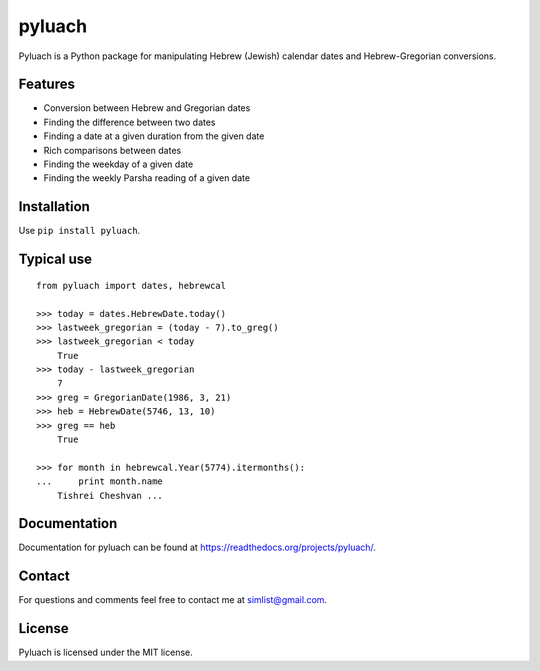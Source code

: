 pyluach
========
.. image:: https://readthedocs.org/projects/pyluach/badge/?version=latest
  :target: http://pyluach.readthedocs.io/en/latest/?badge=latest
  :alt: Documentation Status
.. image:: https://travis-ci.org/simlist/pyluach.svg?branch=master
    :target: https://travis-ci.org/simlist/pyluach
.. image:: https://coveralls.io/repos/github/simlist/pyluach/badge.svg?branch=master
    :target: https://coveralls.io/github/simlist/pyluach?branch=master

Pyluach is a Python package for manipulating Hebrew (Jewish) calendar dates and 
Hebrew-Gregorian conversions.

Features
---------
* Conversion between Hebrew and Gregorian dates
* Finding the difference between two dates
* Finding a date at a given duration from the given date
* Rich comparisons between dates
* Finding the weekday of a given date
* Finding the weekly Parsha reading of a given date

Installation
-------------
Use ``pip install pyluach``.

Typical use
------------
::

    from pyluach import dates, hebrewcal
    
    >>> today = dates.HebrewDate.today()
    >>> lastweek_gregorian = (today - 7).to_greg()
    >>> lastweek_gregorian < today
	True
    >>> today - lastweek_gregorian
	7
    >>> greg = GregorianDate(1986, 3, 21)
    >>> heb = HebrewDate(5746, 13, 10)
    >>> greg == heb
	True
    
    >>> for month in hebrewcal.Year(5774).itermonths():
    ...     print month.name
	Tishrei Cheshvan ...

Documentation
-------------
Documentation for pyluach can be found at https://readthedocs.org/projects/pyluach/.

Contact
--------
For questions and comments feel free to contact me at simlist@gmail.com.

License
--------
Pyluach is licensed under the MIT license.

